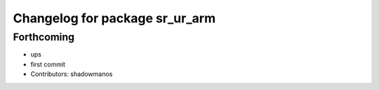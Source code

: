 ^^^^^^^^^^^^^^^^^^^^^^^^^^^^^^^
Changelog for package sr_ur_arm
^^^^^^^^^^^^^^^^^^^^^^^^^^^^^^^

Forthcoming
-----------
* ups
* first commit
* Contributors: shadowmanos
